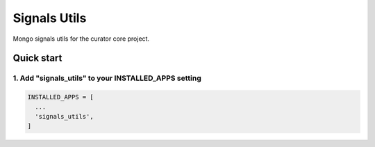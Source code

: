 =============
Signals Utils
=============

Mongo signals utils for the curator core project.

Quick start
===========

1. Add "signals_utils" to your INSTALLED_APPS setting
-----------------------------------------------------

.. code:: python

    INSTALLED_APPS = [
      ...
      'signals_utils',
    ]
